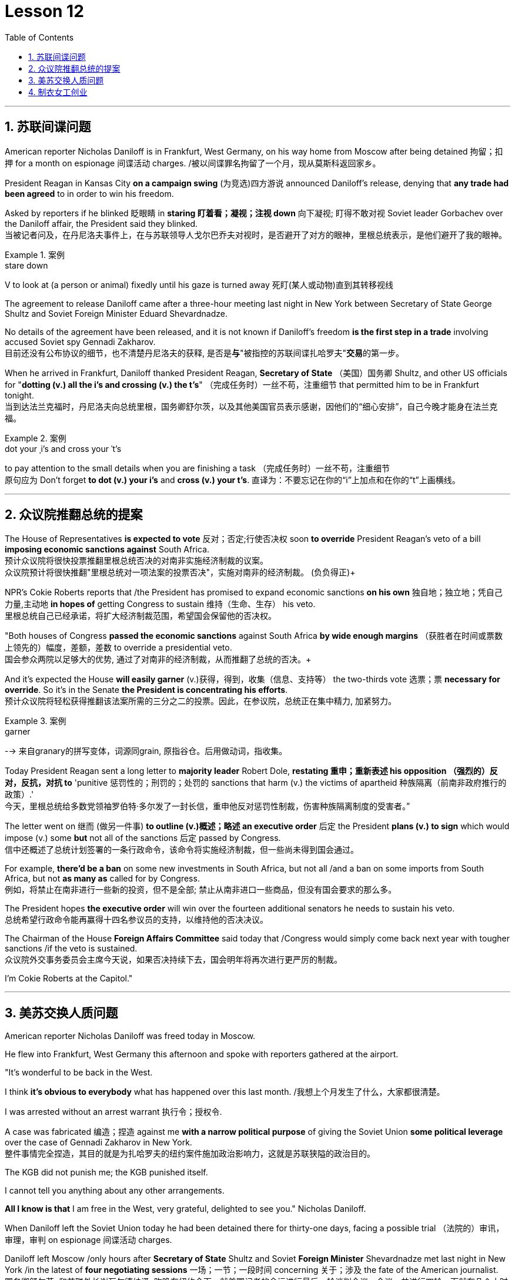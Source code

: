 
= Lesson 12
:toc: left
:toclevels: 3
:sectnums:

'''


== 苏联间谍问题


American reporter Nicholas Daniloff is in Frankfurt, West Germany, on his way home from Moscow after being detained 拘留；扣押 for a month on espionage 间谍活动 charges.  /被以间谍罪名拘留了一个月，现从莫斯科返回家乡。 +

President Reagan in Kansas City *on a campaign swing* (为竞选)四方游说 announced Daniloff's release, denying that *any trade had been agreed* to in order to win his freedom.  +

Asked by reporters if he blinked 眨眼睛 in *staring  盯着看；凝视；注视 down* 向下凝视; 盯得不敢对视 Soviet leader Gorbachev over the Daniloff affair, the President said they blinked.  +
当被记者问及，在丹尼洛夫事件上，在与苏联领导人戈尔巴乔夫对视时，是否避开了对方的眼神，里根总统表示，是他们避开了我的眼神。 +

.案例
====
.stare down
V to look at (a person or animal) fixedly until his gaze is turned away 死盯(某人或动物)直到其转移视线
====

The agreement to release Daniloff came after a three-hour meeting last night in New York between Secretary of State George Shultz and Soviet Foreign Minister Eduard Shevardnadze.  +

No details of the agreement have been released, and it is not known if Daniloff's freedom *is the first step in a trade* involving accused Soviet spy Gennadi Zakharov.  +
目前还没有公布协议的细节，也不清楚丹尼洛夫的获释, 是否是**与**"被指控的苏联间谍扎哈罗夫"**交易**的第一步。 +

When he arrived in Frankfurt, Daniloff thanked President Reagan, *Secretary of State* （美国）国务卿 Shultz, and other US officials for "*dotting (v.) all the i's and crossing (v.) the t's*"  （完成任务时）一丝不苟，注重细节 that permitted him to be in Frankfurt tonight.  +
当到达法兰克福时，丹尼洛夫向总统里根，国务卿舒尔茨，以及其他美国官员表示感谢，因他们的“细心安排”，自己今晚才能身在法兰克福。 +

.案例
====
.dot your ˌi's and cross your ˈt's
to pay attention to the small details when you are finishing a task （完成任务时）一丝不苟，注重细节 +
原句应为 Don't forget *to dot (v.) your i's* and *cross (v.) your t's*. 直译为：不要忘记在你的“i”上加点和在你的“t”上画横线。
====

'''


== 众议院推翻总统的提案

The House of Representatives *is expected to vote* 反对；否定;行使否决权 soon *to override* President Reagan's veto of a bill *imposing economic sanctions against* South Africa.  +
预计众议院将很快投票推翻里根总统否决的对南非实施经济制裁的议案。 +
众议院预计将很快推翻"里根总统对一项法案的投票否决"，实施对南非的经济制裁。 (负负得正)+



NPR's Cokie Roberts reports that /the President has promised to expand economic sanctions *on his own* 独自地；独立地；凭自己力量,主动地 *in hopes of* getting Congress to sustain 维持（生命、生存） his veto.  +
里根总统自己已经承诺，将扩大经济制裁范围，希望国会保留他的否决权。 +

"Both houses of Congress *passed the economic sanctions* against South Africa *by wide enough margins* （获胜者在时间或票数上领先的）幅度，差额，差数 to override a presidential veto.  +
国会参众两院以足够大的优势, 通过了对南非的经济制裁，从而推翻了总统的否决。+

And it's expected the House *will easily garner* (v.)获得，得到，收集（信息、支持等） the two-thirds vote 选票；票  *necessary for override*.  So it's in the Senate *the President is concentrating his efforts*.  +
预计众议院将轻松获得推翻该法案所需的三分之二的投票。因此，在参议院，总统正在集中精力, 加紧努力。

.案例
====
.garner
--> 来自granary的拼写变体，词源同grain, 原指谷仓。后用做动词，指收集。
====

Today President Reagan sent a long letter to *majority leader* Robert Dole, *restating 重申；重新表述 his opposition （强烈的）反对，反抗，对抗 to* 'punitive 惩罚性的；刑罚的；处罚的 sanctions that harm (v.) the victims of apartheid  种族隔离（前南非政府推行的政策）.'  +
今天，里根总统给多数党领袖罗伯特·多尔发了一封长信，重申他反对惩罚性制裁，伤害种族隔离制度的受害者。” +

The letter went on 继而 (做另一件事) *to outline (v.)概述；略述 an executive order* 后定  the President *plans (v.) to sign* which would impose (v.) some *but* not all of the sanctions 后定 passed by Congress.  +
信中还概述了总统计划签署的一条行政命令，该命令将实施经济制裁，但一些尚未得到国会通过。 +


For example, *there'd be a ban* on some new investments in South Africa, but not all /and a ban on some imports from South Africa, but not *as many as* called for by Congress.  +
例如，将禁止在南非进行一些新的投资，但不是全部; 禁止从南非进口一些商品，但没有国会要求的那么多。 +

The President hopes *the executive order* will win over the fourteen additional senators he needs to sustain his veto.  +
总统希望行政命令能再赢得十四名参议员的支持，以维持他的否决决议。 +


The Chairman of the House *Foreign Affairs Committee* said today that /Congress would simply come back next year with tougher sanctions /if the veto is sustained.  +
众议院外交事务委员会主席今天说，如果否决持续下去，国会明年将再次进行更严厉的制裁。 +


I'm Cokie Roberts at the Capitol."


'''

== 美苏交换人质问题

American reporter Nicholas Daniloff was freed today in Moscow.  +

He flew into Frankfurt, West Germany this afternoon and spoke with reporters gathered at the airport.  +

"It's wonderful to be back in the West.  +

I think *it's obvious to everybody* what has happened over this last month.
/我想上个月发生了什么，大家都很清楚。 +

I was arrested without an arrest warrant 执行令；授权令.  +

A case was fabricated 编造；捏造 against me *with a narrow political purpose* of giving the Soviet Union *some political leverage* over the case of Gennadi Zakharov in New York.  +
整件事情完全捏造，其目的就是为扎哈罗夫的纽约案件施加政治影响力，这就是苏联狭隘的政治目的。 +


The KGB did not punish me; the KGB punished itself.  +

I cannot tell you anything about any other arrangements.  +

*All I know is that* I am free in the West, very grateful, delighted to see you." Nicholas Daniloff.  +

When Daniloff left the Soviet Union today he had been detained there for thirty-one days, facing a possible trial （法院的）审讯，审理，审判 on espionage 间谍活动 charges.  +

Daniloff left Moscow /only hours after *Secretary of State* Shultz and Soviet *Foreign Minister* Shevardnadze met last night in New York /in the latest of *four negotiating sessions* 一场；一节；一段时间 concerning 关于；涉及 the fate of the American journalist.  +
国务卿舒尔茨, 和苏联外长谢瓦尔德纳泽, 昨晚在纽约会面，就美国记者的命运进行最后一轮谈判会议，会议一共进行四轮，而就在几个小时后, 丹尼洛夫离开了莫斯科。 +

But so far *no details have emerged* about the arrangements that brought Daniloff his freedom.  +
但到目前为止，关于此次丹尼洛夫获释的安排，还没有流出任何细节。 +


NPR's Mike Shuster has more from New York. /更多内容请听NPR记者迈克·舒斯特，从纽约发来报道。 +


`主` Reporters in Moscow who had been *staking out* 监视 the American Embassy there `谓` **first got wind** this morning *that* Daniloff might be released, after he left the Embassy in a car and flashed （快速地）出示，显示 the "V for Victory" sign.  +
今天早上，在莫斯科监视美国大使馆的记者们首先得到消息，丹尼洛夫可能会被释放，此前他开车离开大使馆，并挥舞着“V代表胜利”的手势。 +

.案例
====
.flash
(v.)to show sth to sb quickly （快速地）出示，显示 +
=> *He flashed his pass* at the security officer. 他向保安员亮了一下通行证。 +
====

Apparently Daniloff was simply informed that he could leave, and his passport was returned to him.  +

He was then taken to the airport *along with his wife*, and soon thereafter 之后；此后 boarded (v.)上船（或火车、飞机、公共汽车等） a Lufthansa 德国汉莎航空公司 flight to Frankfurt, West Germany.  +

.案例
====
.Lufthansa
image:../img/Lufthansa.jpg[,20%]
====


`主` The official American announcement (n.)（一项）公告，布告，通告 of his release `谓` came from President Reagan *mid-day 中午 today* as he was campaigning 从事运动,从事竞选活动 in Kansas City, Missouri.  +
总统中午宣布了丹尼洛夫获释的消息，当时他正在堪萨斯州参加竞选活动。 +



"I have *something of a news announcement* I would like to make, that *in case* you haven't heard it already, that at twelve o'clock, twelve o'clock *Central time*  中部时间（指西经90度的时间，是美国中部和加拿大的标准时间）, a Lufthansa Airliner, *left* Moscow bound  *for* Frankfurt West Germany, and on board are Mr. and Mrs.  +
“我有件事要宣布，如果你还没听说过的话，那就是十二点，中部时间十二点。”，一架汉莎航空公司航班，离开莫斯科，飞往西德法兰克福，机上搭载尼古拉斯·丹尼洛夫先生及其夫人。” +

.案例
====
.Central time +
image:../img/Central time.webp[,20%]
====

Nicholas Daniloff." *So far* though 虽然；尽管；即使  *neither* the White House *nor* the State Department has said anything about *the specific agreements* that ended (v.) the negotiations on Daniloff.  +
到目前为止，关于丹尼洛夫一事谈判的具体协议，白宫和国务院均未有任何观点发表。 +

.案例
====
.So far though ...
这里的 "though" 在原句中的作用是引入对比或让步，表示**尽管**到目前为止还没有公开谈论具体的协议.
====


And lacking any fuller explanation from the government, many questions remain.  +

First, *what will happen to* the Russian scientist Gennadi Zakharov `主` whose arrest last month in New York for spying `谓` *led to* Daniloff's detention? *No date has been set* for Zakharov's trial in Brooklyn, and `主` *a representative of the Justice Department* in Brooklyn `谓` said today *the US attorney* there *was waiting for instructions* on the handling of Zakharov's case.  +

首先，俄罗斯科学家根纳季·扎哈罗夫的命运,  将如何走向？根纳季·扎哈罗夫上个月在纽约, 因间谍活动遭到逮捕，导致了丹尼洛夫扣押。扎哈罗夫在布鲁克林区的审判日期, 还没有确定，而布鲁克林区司法代表, 今天表示，美国律师正在等待对扎哈罗夫案件的处理指示。 +




*There have been suggestions that* Zakharov might be returned to the Soviet Union *at a later date* in exchange for one or more jailed Soviet dissidents.  +
有人建议，扎哈罗夫可能会在晚些时候被送回苏联，以换取一名或多名被监禁的苏联持不同政见者。 +



*There is also the question of* the American decision *to expel* (v.)把…开除（或除名） twenty-five Soviet personnel （组织或军队中的）全体人员，职员 *from* their United Nations Mission 使团；代表团；执行任务的地点 here.  +
这还涉及一个问题，即美国决定从他们的联合国特派团中, 驱逐二十五名苏联人员。 +


Several have already left New York /and the deadline for **the expulsion  驱逐；逐出 of the rest** is Wednesday.  +

The Soviets *have threatened to retaliate* (v.)报复；反击；复仇 if the order is not rescinded (v.)废除；取消；撤销.  +

*There is no word* 信息；消息 `主` whether the agreement that freed Daniloff `谓` includes anything on the twenty-five Soviets, which naturally leads to the final question: `主` Has Daniloff's release today `谓` *brought* the United States and the Soviet Union *any closer to a summit meeting*? Secretary Shultz has said that a summit *could not take place* without Daniloff *gaining his freedom*.  +

释放丹尼洛夫的协议, 是否提到了25名苏联人, 还不得而知，这自然引出了最后一个问题：
丹尼洛夫今日的释放, 会不会让美苏首脑会议更近一步？
国务卿舒尔茨说，如果丹尼洛夫未能获释，峰会绝无可能。 +


*That has now been removed* as an impediment 妨碍；阻碍；障碍 to a summit, but the Soviets have called *the Zakharov case* and the matter of the twenty-five Soviet diplomats *obstacles (n.)障碍；阻碍；绊脚石 to a summit* as well.  +
这一障碍现在已经被移除，但苏联称, 扎哈罗夫案和25名苏联外交官的问题, 也是峰会的障碍。 +

.案例
====
.这句话中,  the matter of 后面是不是少了个谓语?
chatGpt:  +
确实在这个句子中，“the matter of” 后面似乎缺少一个谓语。如果加上合适的谓语，句子会更完整。一种可能的修正方式是： +
"but the Soviets have called the Zakharov case and the matter of the twenty-five Soviet diplomats *to be* obstacles to a summit as well."

在这里，加入 "to be" 可以使句子更流畅，表达清晰。修正后的句子意思是: 苏联方面认为扎哈罗夫案和二十五名苏联外交官的问题, 也是峰会的障碍。
====

Until the details *are made public* of the agreement 后定 Shultz and Shevardnadze *worked out*, *it will not be known* what the prospects 可能性；希望;前景 for a summit *truly are*.  +
在舒尔茨和谢瓦尔德纳泽达成的协议的细节, 公之于众之前，峰会的前景究竟如何, 还不得而知。 +

.案例
====
.Until *the details* are made public (*of* the agreement (Shultz and Shevardnadze *worked out*))

"the details are made public": 这是主句，表达一个动作或状态。在这里，"details" 是主语，"are made" 是谓语动词，表示"被公开"，即"细节被公开"。 +

"of the agreement *Shultz and Shevardnadze worked out*": 这是对 "details" 的限定，说明是哪个协议的细节。"Shultz and Shevardnadze worked out" 是一个定语从句，修饰 "agreement"，表示这个协议是由 Shultz 和 Shevardnadze 共同努力制定的。
====

This is Mike Shuster in New York.  +

'''

== 制衣女工创业

One year ago this month, a powerful earthquake in Mexico City killed more than nine thousand people.  +

Tens of thousands of people lost their jobs because of the massive damage.  +

Among those hardest hit by the quake were women garment （一件）衣服 workers, who worked in sweatshops 血汗工厂 concentrated in the heart of Mexico City.  +

One year after the earthquake, Lucie Conger reports that some of the forty thousand seamstresses 会缝纫的女人；女裁缝 who lost their jobs are changing their attitudes about work.  +

On the fifth floor of a small office building in the heart of downtown, some thirty garment workers are back at work.  /大约30名服装女工回到了工作岗位。 +

Just as before the earthquake /they're working on *an assembly 装配；组装；总成 line* 装配线.  +

Each woman is specialized in one operation, like sewing cuffs 袖口 or putting buttonholes on a fancy *cocktail 鸡尾酒,（常指掺合不太相容的）混合物 dress* （正式社交场合穿的）短裙.  +

.案例
====
.cocktail dress
image:../img/cocktail dress.jpg[,20%]
====

But `主` there the similarities 相似之处 with their past work `谓` end. /但与他们过去工作的相似之处, 也就到此为止了。(即她们的工作和之前有所不同) +

`主` The women here on Uruguay Street `谓` *are running their own cooperative* 合作企业；合作社组织 with machines *they got from their former employer* in a settlement （解决纷争的）协议 *when he closed his factory* which was damaged by the earthquake.  +
在乌拉圭大街上，有一些女工正开办着自己的合作社，而机器是从她们前雇主那里达成了协议获得的，因为前雇主的工厂因那次地震被迫关闭了。 +

About fifteen groups of women *have formed (v.)组织；建立;（使）成形，组成；制作 cooperatives*, *setting up shop* with equipment they received *instead of* an indemnification 赔偿；保护；赦免；补偿金 when factory owners *shut down* their former places of work.  +
开办合作社的约有15组女性群体，当她们前雇主的工厂关闭时，她们没有索要经济补偿，而选择了设备，利用这些设备，她们建起了自己的车间。 +


Running their own business *has meant big changes* for these women.  +

All thirty-five women in this cooperative *agree that* they *prefer* working without a boss *looking over their shoulder* 对可能即将发生的（坏事）感到焦虑不安；严密监视.  +

.案例
====
.look over one's shoulder
对可能即将发生的（坏事）感到焦虑不安；严密监视 +

- He may have escaped the police for now, but *he'll be looking over his shoulder* for the rest of his life. +
他可能暂时逃过了警察的追捕，但他余生都对可能发生的事感到焦虑不安。 +

- Major corporations are opposing the legislation, wary (a.)（对待人或事物时）小心的，谨慎的，留神的 of having the government *constantly looking over their shoulder*. +
大公司都反对这项立法，担心政府会一直严密监视他们。 +
====

For Juana Arias, who used to cut patterns for dresses, `主` not having a boss `谓` *has given her the chance* to develop new skills.  +
胡安娜·阿里亚斯(Juana Arias)曾经为服装剪裁图案，没有了老板，现在她有了学习掌握新技能的机会。 +


"Well, sometimes it's my job to solve some problems. I decide when to buy things.  For example, when we *run out of* 用完,耗尽 thread 线 and needles, that's my job to decide on things that are needed."

At the same time, since they *set up the cooperative* five months ago, the women *have had the chance to realize that* `主` the old system of working for the patron 老主顾；顾客；常客 or boss man `谓` had its good points.  +
同时，自从五个月前成立了合作社以来，这位妇女就能认识到，为老主顾或老板工作的体制，也有其优点。 +


At the cooperative, the women only get paid when they complete a factory order.  +

Last Friday came and went 来了又去 without a pay-check. /上周五没发工资。 +

Their income is low now, because *they're assembling dresses* instead of *earning more* by producing ready-made 预制的；已做好的；现成的 dresses of their own design.  +
他们现在的收入很低，因为他们在装配衣服，而没有自己设计成衣，而后者则能赚到更多的钱。 +


There are other concerns as well.

While the seamstresses 女裁缝 are *grateful (a.)感激的；表示感谢的 for* the loans and technical assistance 帮助；援助；支持 that they're getting from a Catholic church foundation, they worry about *repaying 归还；偿还；清偿 the loans* and keeping up with 跟上，紧跟 *operation expenses* 营业费用 like rent and phone bills.  +
尽管女工们对天主教堂基金会获得的贷款和技术援助, 表示感谢，但他们对偿还贷款，及房租电话费等运营费用, 表示担心。 +

And `主` *leaving behind 遗弃，抛弃 the tradition of* having a boss `系`  is a difficult transition for Mexican women *who are accustomed* from childhood *to responding 作出反应；响应 to* male authority figures.  +
摒弃老板监工的传统, 是墨西哥妇女的一个艰难转变，因为她们从童年时代起, 就已经习惯了接受男性权威的形象。 +


Paula Socer, a leader at another seamstresses' cooperative.   +

"They don't like us *to tell them what to do*.  Since we are all owners, they think that *we each can do what we want*."

Other garment workers are still working *under the patron* 赞助人，资助者;老主顾；顾客；常客.  +

But after the earthquake, many of the women *began to question (v.) their position at work* when they saw some factory owners *moving more quickly* to salvage (v.)挽救；挽回 machinery （统称）机器 and cash boxes 钱箱；银箱 *than* to rescue (v.) trapped workers.  +
但在地震之后，当她们看到一些厂主，挽救机器和现金的行动速度, 比营救被困工人更快时，许多妇女开始质疑她们在工作中的地位。 +

`主` Dramatic 突然的；巨大的；令人吃惊的 events like these `谓` moved some four thousand seamstresses to join the September 19th Garment Worker's Union.  +

The women *blocked traffic* and *marched to the presidential palace* before *getting official recognition* as an independent union *not forced to affiliate (v.)使隶属，使并入（较大的团体、公司、组织） with* the ruling party.  +
女工们堵塞了交通，游行进行开到了总统府，最终官方正式认可工会独立，不必被迫隶属于执政党。 +


Through the union, *the seamstresses are demanding that* factory owners *respect (v.) the law* by *giving overtime pay for* extra work, allowing workers *to take vacation* 假期, and providing *standard benefits*.  +
通过工会，女工要求厂主尊重法律，支付加班费，允许职工休假，并提供标准福利。 +


So far, nine factory owners *have signed agreements with the union* to guarantee workers' rights.  +

But the union continues to face hurdles 难关；障碍.  +

Maria Hernandez worked in an illegal, clandestine 暗中从事的；保密的；秘密的 sweatshop before the earthquake .and is now *press chief* for the union.  +
地震前，玛丽娅·埃尔南德斯在一家非法的秘密血汗工厂工作，现任工会新闻主任。 +


"`主` The bosses and the soldout 背叛信念；背弃原则 unions `谓` *are always pressuring the women* who work here, threatening them, saying that they're going to *close down 停业；关闭；歇业；倒闭 the business*, but that *if they continue to organize*, one day *something is going to happen to their family*.  +
“老板和出卖型工会, 总是向在这里工作的妇女施压，威胁她们，说他们要停业，但如果他们继续组织（抗议活动），总有一天这会降临在他们自己家庭身上。 +

.案例
====
.soldout
谷歌上都搜不到这个词, 应该是 =sell ˈout (to sb/sth) +
sell-out :
a situation in which sb is not loyal to a person or group who trusted them, by not doing sth that they promised to do, or by doing sth that they promised not to do 违反诺言；违背原则
====

And then they start firing people 裁员.  +

They offer (v.) them money *to turn in 上交；呈交；提交;把…扭送（到警察局）；使自首 the ones* who are organizing, to tell them who the leaders are." +
他们用钱让她们供出组织者，让他们说出带头人。”


Manuela Purras is a seamstress *who was fired* in May *for* organizing the thirty-five women at the factory where she had worked for thirteen years.  +

Today *she's operating a small business* on the edge of *the empty paved 铺 (路) lot*  （作某种用途的）一块地，场地 where the union has its offices *in temporary quarters* 营房; 驻地 provided by *the municipal 市政的；地方政府的 government*.  +
今天，她经营着一个小型企业，在空地边，那里，工会用临时宿舍搭建了办公室，而这些宿舍是由市政府提供的。 +

.案例
====
.lot
an area of land used for a particular purpose （作某种用途的）一块地，场地 +
=> a parking lot 停车场 +
=> a vacant lot (= one available to be built on or used for sth) 一块空地 +

====

Here, alongside a busy thoroughfare 大街；大道；通衢, Manuela spends her days *cooking tacos* 墨西哥煎玉米粉卷（以肉、豆等作馅） and *selling them to passers-by* to make a living until she can go back to work.  +
在这里，在繁忙的大街两旁，曼纽埃拉每天制作玉米饼，卖给路人谋生，直到她可以回去工作。 +

.案例
====
.thoroughfare +
a public road or street used by traffic, especially a main road in a city or town 大街；大道；通衢 +
-> thorough,完全的，fare,行程，道路，词源同 farewell,走好，一路顺风。

.thoroughfare ,  avenue, steet  有什么区别?

- Thoroughfare（大道）： +
Thoroughfare 是一条宽阔的街道或道路，通常被大量车辆使用。 +
*这是一个更通用的术语，可以指任何允许车辆和行人通行的公共道路或通道。* +
Thoroughfare 通常用来描述连接不同区域的主要道路或主干道。 +

- Street（街道）： +
Street是城市、镇或村庄中的公共道路，通常两边有建筑物。 +
**Street 通常以"较窄的宽度"为特征，**可能包括住宅、商业或混合用途的属性。 +

- Avenue（大街）： +
Avenue *是一条宽阔的、带有绿化中央分隔带的街道。* +
**Avenue 通常与"更正式"或"更宏伟"的环境相关联，**通常在城市地区找到。它们可能被树木环绕，有时该术语**用于暗示声望或显赫的感觉。** +

.taco
image:../img/taco.jpg[,20%]
====


The union is fighting to get Manuela and her co-workers reinstated 使恢复原职；使重返岗位 in their jobs.  +
工会在努力抗争，让曼纽埃拉及同事们重新恢复工作。 +


Manuela Purras: "We've joined the union mostly because we want to see improvements in our working conditions. I think that it will help us. Well, economically it is helping us, and legally too, because at least *until now* it's not one of those *soldout unions*." +
嗯，它在经济上帮助我们，法律上也是，因为至少到现在，它不是出卖型工会。 +


The garment workers still have an uphill  漫长而艰难的，费力的（战斗、斗争、任务等） battle to fight, to secure a decent living for themselves and their children.  +

In the year since the earthquake, they've made important strides 大步；一步（的距离）;进展；进步；发展 in assuring that they *get a fair shake* 公平的待遇.  +
地震后的一年里，他们在确保获得公平权益方面，取得了重要的进展。 +


University students, lawyers and feminists 女权主义者 have joined the seamstresses in their fight to set new terms at the work place.  +
大学生，律师和女权主义者也加入了纺织女工的斗争，为了在工作场所设置新的保障条款。 +


The creation of new organizations, like cooperatives and unions, and `主` *the forging 锻造；制作;努力加强；稳步前进  of new alliances* 联盟 between educated elites and popular groups `谓` may be the most lasting legacy 遗产 *wrought (v.)使发生了，造成了（尤指变化） from the devastation* （尤指大面积的）毁灭，破坏，蹂躏 left by the earthquake.  +
建立新的组织，如合作社和工会，此外，受过教育的精英与大众群体之间的新联盟，可能是从地震造成的破坏中, 诞生的最持久的遗产。 +

.案例
====
.wrought
/rɔːt/ +
(v.)( used only in the past tense 仅用于过去时) ( formal literary) [ VN] caused sth to happen, especially a change 使发生了，造成了（尤指变化） +
HELP *Wrought is an old form of the past tense of work* . wrought是work过去式的旧式。 +
=> This century *wrought (v.) major changes* in our society. 本世纪给我们的社会带来了重大变革。 +
=> The storm *wrought (v.) havoc* in the south. 这场暴风雨在南方造成了巨大的灾害。 +
====

For National Public Radio, this is Lucie Conger in Mexico City.


'''
